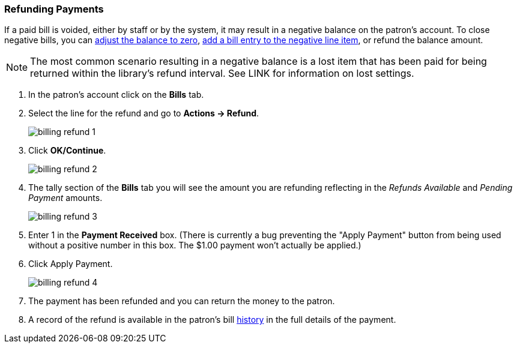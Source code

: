 Refunding Payments
~~~~~~~~~~~~~~~~~~
(((Refund)))

If a paid bill is voided, either by staff or by the system, it may result in a negative balance on the patron's
account.  To close negative bills, you can link:_adjusting_the_bill_balance_to_zero[adjust the balance to 
zero], link:_add_charge_to_existing_bill[add a bill entry to the negative line item], 
or refund the balance amount.

[NOTE]
======
The most common scenario resulting in a negative balance is a lost item that has been paid for being 
returned within the library's refund interval.  See LINK for information on lost settings.
======

. In the patron's account click on the *Bills* tab.
. Select the line for the refund and go to *Actions → Refund*.
+
image:images/circ/billing-refund-1.png[scaledwidth="75%"]
+
. Click *OK/Continue*. 
+
image:images/circ/billing-refund-2.png[scaledwidth="75%"]
+
. The tally section of the *Bills* tab you will see the amount you are refunding reflecting in the 
_Refunds Available_ and _Pending Payment_ amounts.
+
image:images/circ/billing-refund-3.png[scaledwidth="75%"]
+
. Enter 1 in the *Payment Received* box.  (There is currently a bug preventing the "Apply Payment" button 
from being used without a positive number in this box.  The $1.00 payment won't actually be applied.)
. Click Apply Payment.
+
image:images/circ/billing-refund-4.png[scaledwidth="75%"]
+
. The payment has been refunded and you can return the money to the patron.
. A record of the refund is available in the patron's bill xref:_bill_history[history] in the full details 
of the payment.


